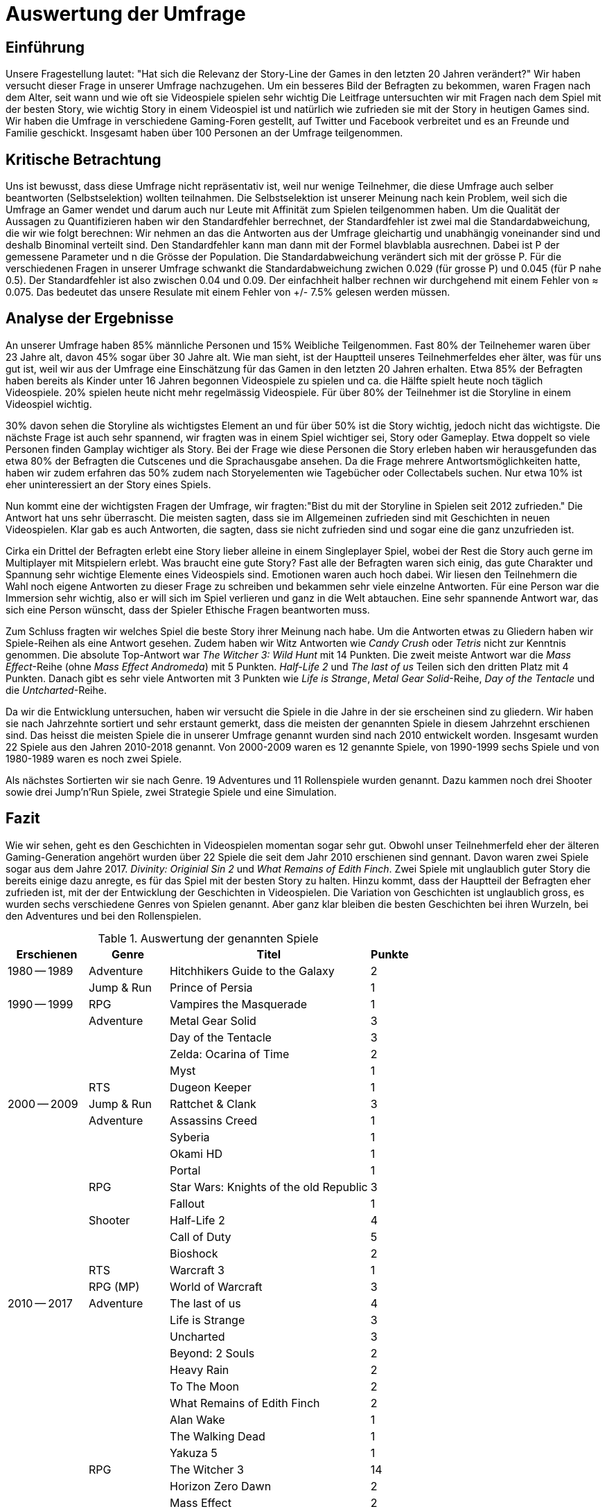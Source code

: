= Auswertung der Umfrage

== Einführung

Unsere Fragestellung lautet: "Hat sich die Relevanz der Story-Line der Games in den letzten 20 Jahren verändert?"
Wir haben versucht dieser Frage in unserer Umfrage nachzugehen.
Um ein besseres Bild der Befragten zu bekommen, waren Fragen nach dem Alter, seit wann und wie oft sie Videospiele spielen sehr wichtig
Die Leitfrage untersuchten wir mit Fragen nach dem Spiel mit der besten Story, wie wichtig Story in einem Videospiel ist und natürlich wie zufrieden sie mit der Story in heutigen Games sind.
Wir haben die Umfrage in verschiedene Gaming-Foren gestellt, auf Twitter und Facebook verbreitet und es an Freunde und Familie geschickt.
Insgesamt haben über 100 Personen an der Umfrage teilgenommen.

== Kritische Betrachtung

Uns ist bewusst, dass diese Umfrage nicht repräsentativ ist, weil nur wenige Teilnehmer, die diese Umfrage auch selber beantworten (Selbstselektion) wollten teilnahmen.
Die Selbstselektion ist unserer Meinung nach kein Problem, weil sich die Umfrage an Gamer wendet und darum auch nur Leute mit Affinität zum Spielen teilgenommen haben.
Um die Qualität der Aussagen zu Quantifizieren haben wir den Standardfehler berrechnet, der Standardfehler ist zwei mal die Standardabweichung, die wir wie folgt berechnen:
Wir nehmen an das die Antworten aus der Umfrage gleichartig und unabhängig voneinander sind und deshalb Binominal verteilt sind.
Den Standardfehler kann man dann mit der Formel blavblabla ausrechnen.
Dabei ist P der gemessene Parameter und n die Grösse der Population.
Die Standardabweichung verändert sich mit der grösse P.
Für die verschiedenen Fragen in unserer Umfrage schwankt die Standardabweichung zwichen 0.029 (für grosse P) und 0.045 (für P nahe 0.5).
Der Standardfehler ist also zwischen 0.04 und 0.09.
Der einfachheit halber rechnen wir durchgehend mit einem Fehler von ≈ 0.075.
Das bedeutet das unsere Resulate mit einem Fehler von +/- 7.5% gelesen werden müssen.

== Analyse der Ergebnisse

An unserer Umfrage haben 85% männliche Personen und 15% Weibliche Teilgenommen.
Fast 80% der Teilnehemer waren über 23 Jahre alt, davon 45% sogar über 30 Jahre alt.
Wie man sieht, ist der Hauptteil unseres Teilnehmerfeldes eher älter, was für uns gut ist, weil wir aus der Umfrage eine Einschätzung für das Gamen in den letzten 20 Jahren erhalten.
Etwa 85% der Befragten haben bereits als Kinder unter 16 Jahren begonnen Videospiele zu spielen und ca. die Hälfte spielt heute noch täglich Videospiele.
20% spielen heute nicht mehr regelmässig Videospiele.
Für über 80% der Teilnehmer ist die Storyline in einem Videospiel wichtig.

30% davon sehen die Storyline als wichtigstes Element an und für über 50% ist die Story wichtig, jedoch nicht das wichtigste.
Die nächste Frage ist auch sehr spannend, wir fragten was in einem Spiel wichtiger sei, Story oder Gameplay.
Etwa doppelt so viele Personen finden Gamplay wichtiger als Story.
Bei der Frage wie diese Personen die Story erleben haben wir herausgefunden das etwa 80% der Befragten die Cutscenes und die Sprachausgabe ansehen.
Da die Frage mehrere Antwortsmöglichkeiten hatte, haben wir zudem erfahren das 50% zudem nach Storyelementen wie Tagebücher oder Collectabels suchen.
Nur etwa 10% ist eher uninteressiert an der Story eines Spiels.

Nun kommt eine der wichtigsten Fragen der Umfrage, wir fragten:"Bist du mit der Storyline in Spielen seit 2012 zufrieden."
Die Antwort hat uns sehr überrascht.
Die meisten sagten, dass sie im Allgemeinen zufrieden sind mit Geschichten in neuen Videospielen.
Klar gab es auch Antworten, die sagten, dass sie nicht zufrieden sind und sogar eine die ganz unzufrieden ist.

Cirka ein Drittel der Befragten erlebt eine Story lieber alleine in einem Singleplayer Spiel, wobei der Rest die Story auch gerne im Multiplayer mit Mitspielern erlebt.
Was braucht eine gute Story?
Fast alle der Befragten waren sich einig, das gute Charakter und Spannung sehr wichtige Elemente eines Videospiels sind.
Emotionen waren auch hoch dabei.
Wir liesen den Teilnehmern die Wahl noch eigene Antworten zu dieser Frage zu schreiben und bekammen sehr viele einzelne Antworten.
Für eine Person war die Immersion sehr wichtig, also er will sich im Spiel verlieren und ganz in die Welt abtauchen.
Eine sehr spannende Antwort war, das sich eine Person wünscht, dass der Spieler Ethische Fragen beantworten muss.

Zum Schluss fragten wir welches Spiel die beste Story ihrer Meinung nach habe.
Um die Antworten etwas zu Gliedern haben wir Spiele-Reihen als eine Antwort gesehen.
Zudem haben wir Witz Antworten wie _Candy Crush_ oder _Tetris_ nicht zur Kenntnis genommen.
Die absolute Top-Antwort war _The Witcher 3: Wild Hunt_ mit 14 Punkten.
Die zweit meiste Antwort war die _Mass Effect_-Reihe (ohne _Mass Effect Andromeda_) mit 5 Punkten.
_Half-Life 2_ und _The last of us_ Teilen sich den dritten Platz mit 4 Punkten.
Danach gibt es sehr viele Antworten mit 3 Punkten wie _Life is Strange_, _Metal Gear Solid_-Reihe, _Day of the Tentacle_ und die _Untcharted_-Reihe.

Da wir die Entwicklung untersuchen, haben wir versucht die Spiele in die Jahre in der sie erscheinen sind zu gliedern.
Wir haben sie nach Jahrzehnte sortiert und sehr erstaunt gemerkt, dass die meisten der genannten Spiele in diesem Jahrzehnt erschienen sind.
Das heisst die meisten Spiele die in unserer Umfrage genannt wurden sind nach 2010 entwickelt worden.
Insgesamt wurden 22 Spiele aus den Jahren 2010-2018 genannt.
Von 2000-2009 waren es 12 genannte Spiele, von 1990-1999 sechs Spiele und von 1980-1989 waren es noch zwei Spiele.

Als nächstes Sortierten wir sie nach Genre.
19 Adventures und 11 Rollenspiele wurden genannt.
Dazu kammen noch drei Shooter sowie drei Jump'n'Run Spiele, zwei Strategie Spiele und eine Simulation.

== Fazit

Wie wir sehen, geht es den Geschichten in Videospielen momentan sogar sehr gut.
Obwohl unser Teilnehmerfeld eher der älteren Gaming-Generation angehört wurden über 22 Spiele die seit dem Jahr 2010 erschienen sind gennant.
Davon waren zwei Spiele sogar aus dem Jahre 2017.
_Divinity: Originial Sin 2_ und _What Remains of Edith Finch_.
Zwei Spiele mit unglaublich guter Story die bereits einige dazu anregte, es für das Spiel mit der besten Story zu halten.
Hinzu kommt, dass der Hauptteil der Befragten eher zufrieden ist, mit der der Entwicklung der Geschichten in Videospielen.
Die Variation von Geschichten ist unglaublich gross, es wurden sechs verschiedene Genres von Spielen genannt.
Aber ganz klar bleiben die besten Geschichten bei ihren Wurzeln, bei den Adventures und bei den Rollenspielen.


[cols="20,20,50,>10",options="header"]
.Auswertung der genannten Spiele
|===
| Erschienen   | Genre | Titel | Punkte
|1980 -- 1989  | Adventure | Hitchhikers Guide to the Galaxy   | 2
|              | Jump & Run | Prince of Persia                 | 1
|1990 -- 1999  | RPG       | Vampires the Masquerade | 1
|             | Adventure | Metal Gear Solid        | 3
|             |           | Day of the Tentacle     | 3
|             |           | Zelda: Ocarina of Time  | 2
|             |           | Myst                    | 1
|             | RTS       | Dugeon Keeper           | 1
|2000 -- 2009  | Jump & Run | Rattchet & Clank       | 3
|             | Adventure  | Assassins Creed        | 1
|             |            | Syberia                | 1
|             |            | Okami HD               | 1
|             |            | Portal                 | 1
|             | RPG        | Star Wars: Knights of the old Republic | 3
|             |            | Fallout                | 1
|             | Shooter    | Half-Life 2            | 4
|             |            | Call of Duty           | 5
|             |            | Bioshock               | 2
|             | RTS        | Warcraft 3             | 1
|             | RPG (MP)   | World of Warcraft      | 3
|
2010 -- 2017 | Adventure | The last of us          | 4
|             |           | Life is Strange         | 3
|             |           | Uncharted               | 3
|             |           | Beyond: 2 Souls         | 2
|             |           | Heavy Rain              | 2
|             |           | To The Moon             | 2
|             |           | What Remains of Edith Finch| 2
|             |           | Alan Wake               | 1
|             |           | The Walking Dead        | 1
|             |           | Yakuza 5                | 1
|             | RPG       | The Witcher 3           | 14
|             |           | Horizon Zero Dawn       | 2
|             |           | Mass Effect             | 2
|             |           | Skyrim                  | 2
|             |           | Dark Souls              | 1
|             |           | Divinity: Original Sin  | 1
|             |           | The binding of Isaac    | 1
|             |           | Undertale               | 1
|             | Simulation | Rimworld               | 1
|             | Action    | GTA V                   | 2
|             |           | Farcry 4                | 1
|             | Jump & Run | Ori and the blind Forrest | 1
|===
